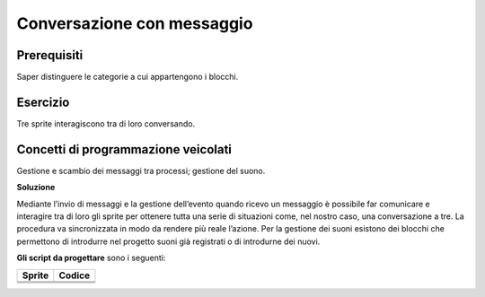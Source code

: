 Conversazione con messaggio
===========================

Prerequisiti
------------

Saper distinguere le categorie a cui appartengono i blocchi.

Esercizio
---------

Tre sprite interagiscono tra di loro conversando.

Concetti di programmazione veicolati
------------------------------------

Gestione e scambio dei messaggi tra processi; gestione del suono.

**Soluzione**

.. image:: ./images/conversazione_con_messaggio/soluzione.png

Mediante l’invio di messaggi e la gestione dell’evento quando ricevo un messaggio è possibile far comunicare e interagire tra di loro gli sprite per ottenere tutta una serie di situazioni come, nel nostro caso, una conversazione a tre. La procedura va sincronizzata in modo da rendere più reale l’azione. Per la gestione dei suoni esistono dei blocchi che permettono di introdurre nel progetto suoni già registrati o di introdurne dei nuovi. 


**Gli script da progettare** sono i seguenti:

+----------------+----------------+
| Sprite         | Codice         |
+================+================+
| |image10|      |  |image11|     |
+----------------+----------------+
| |image20|      |  |image21|     |
+----------------+----------------+
| |image30|      |  |image31|     |
+----------------+----------------+


.. |image10| image:: ./images/conversazione_con_messaggio/gatto.png
.. |image11| image:: ./images/conversazione_con_messaggio/block_gatto.png

.. |image20| image:: ./images/conversazione_con_messaggio/cane.png
.. |image21| image:: ./images/conversazione_con_messaggio/block_cane.png

.. |image30| image:: ./images/conversazione_con_messaggio/pappagallo.png
.. |image31| image:: ./images/conversazione_con_messaggio/block_pappagallo.png


